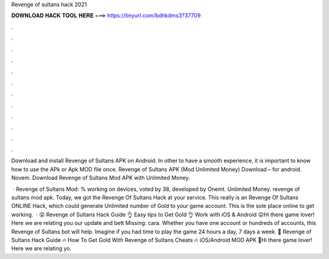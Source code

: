 Revenge of sultans hack 2021



𝐃𝐎𝐖𝐍𝐋𝐎𝐀𝐃 𝐇𝐀𝐂𝐊 𝐓𝐎𝐎𝐋 𝐇𝐄𝐑𝐄 ===> https://tinyurl.com/bdhkdms3?37709



.



.



.



.



.



.



.



.



.



.



.



.

Download and install Revenge of Sultans APK on Android. In other to have a smooth experience, it is important to know how to use the APk or Apk MOD file once. Revenge of Sultans APK (Mod Unlimited Money) Download – for android. Novem. Download Revenge of Sultans Mod APK with Unlimited Money.

 · Revenge of Sultans Mod: % working on devices, voted by 38, developed by Onemt. Unlimited Money. revenge of sultans mod apk. Today, we got the Revenge Of Sultans Hack at your service. This really is an Revenge Of Sultans ONLINE Hack, which could generate Unlimited number of Gold to your game account. This is the sole place online to get working.  · 😲 Revenge of Sultans Hack Guide 👌 Easy tips to Get Gold 👌 Work with iOS & Android 😲Hi there game lover! Here we are relating you our update and bett Missing: cara. Whether you have one account or hundreds of accounts, this Revenge of Sultans bot will help. Imagine if you had time to play the game 24 hours a day, 7 days a week. 👀 Revenge of Sultans Hack Guide 🔥 How To Get Gold With Revenge of Sultans Cheats 🔥 iOS/Android MOD APK 👀Hi there game lover! Here we are relating yo.
